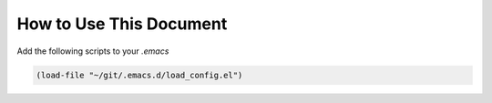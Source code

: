 ========================
How to Use This Document
========================




Add the following scripts to your *.emacs*

.. code:: common-lisp

    (load-file "~/git/.emacs.d/load_config.el")
